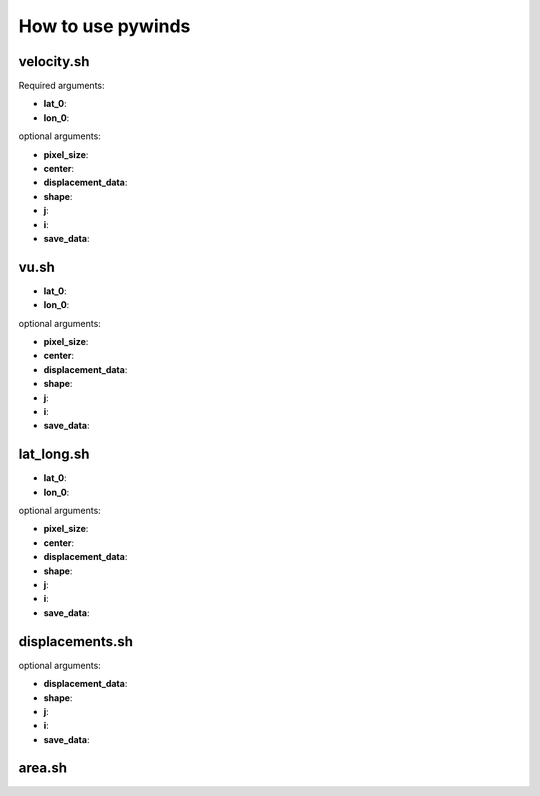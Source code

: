 How to use pywinds
==================

velocity.sh
-----------

Required arguments:

* **lat_0**:
* **lon_0**:

optional arguments:

* **pixel_size**:
* **center**:
* **displacement_data**:
* **shape**:
* **j**:
* **i**:
* **save_data**:

vu.sh
-----

* **lat_0**:
* **lon_0**:

optional arguments:

* **pixel_size**:
* **center**:
* **displacement_data**:
* **shape**:
* **j**:
* **i**:
* **save_data**:

lat_long.sh
-----------

* **lat_0**:
* **lon_0**:

optional arguments:

* **pixel_size**:
* **center**:
* **displacement_data**:
* **shape**:
* **j**:
* **i**:
* **save_data**:

displacements.sh
----------------

optional arguments:

* **displacement_data**:
* **shape**:
* **j**:
* **i**:
* **save_data**:

area.sh
-------
